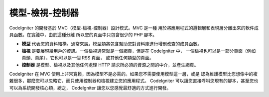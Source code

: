 #########################
模型-檢視-控制器
#########################

CodeIgniter 的開發基於 MVC（模型-檢視-控制器）設計模式。MVC 是一種
用於將應用程式的邏輯層和表現層分離出來的軟件成員函數。在實踐中，由於這種分離
所以您的頁面中只包含很少的 PHP 腳本。

-  **模型** 代表您的資料結構。通常來說，模型類將包含幫助您對資料庫進行增刪改查的成員函數。
-  **檢視** 是要展現給用戶的資訊。一個檢視通常就是一個網頁，但是在 CodeIgniter 中，
   一個檢視也可以是一部分頁面（例如頁頭、頁尾），它也可以是一個 RSS 頁面，
   或其他任何類型的頁面。
-  **控制器** 是模型、檢視以及其他任何處理 HTTP 請求所必須的資源之間的中介，並產生網頁。

CodeIgniter 在 MVC 使用上非常寬鬆，因為模型不是必需的。如果您不需要使用模型這一層，或是
認為維護模型比您想像中的複雜很多，那麼您可以忽略它，而只使用控制器和檢視建立您的應用程式。
CodeIgniter 可以讓您直接呼叫您現有的腳本，甚至您也可以為系統開發核心類，總之，
CodeIgniter 讓您以您感覺最舒適的方式進行開發。
